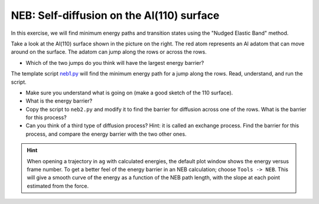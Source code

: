 ==========================================
NEB: Self-diffusion on the Al(110) surface
==========================================

.. image:: slab.png
   :height: 270
   :alt: Al(110) surface
   :align: right

In this exercise, we will find minimum energy paths and transition
states using the "Nudged Elastic Band" method.

Take a look at the Al(110) surface shown in the picture on the right.
The red atom represents an Al adatom that can move around on the surface.
The adatom can jump along the rows or across the rows.

* Which of the two jumps do you think will have the largest energy
  barrier?

The template script neb1.py_ will find the minimum energy path for a jump
along the rows.  Read, understand, and run the script.

* Make sure you understand what is going on (make a good sketch of the
  110 surface).

* What is the energy barrier?

* Copy the script to ``neb2.py`` and modify it to find the barrier for
  diffusion across one of the rows.  What is the barrier for this
  process?

* Can you think of a third type of diffusion process?  Hint: it is
  called an exchange process.  Find the barrier for this process, and
  compare the energy barrier with the two other ones.

.. hint::

  When opening a trajectory in ``ag`` with calculated energies, the
  default plot window shows the energy versus frame number.  To get a
  better feel of the energy barrier in an NEB calculation; choose
  ``Tools -> NEB``. This will give a smooth curve of the energy as a
  function of the NEB path length, with the slope at each point
  estimated from the force.

.. _Al-Al110.traj: attachment:Al-Al110.traj
.. _neb1.py : wiki:SVN:examples/neb/neb1.py
